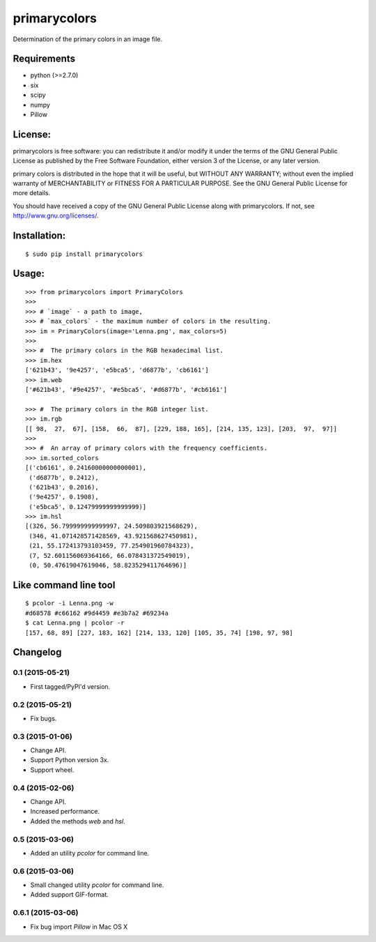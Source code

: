 =============
primarycolors
=============

Determination of the primary colors in an image file.


Requirements
============
* python (>=2.7.0)
* six
* scipy
* numpy
* Pillow


License:
========

primarycolors is free software: you can redistribute it and/or modify
it under the terms of the GNU General Public License as published by
the Free Software Foundation, either version 3 of the License, or
any later version.

primary colors is distributed in the hope that it will be useful,
but WITHOUT ANY WARRANTY; without even the implied warranty of
MERCHANTABILITY or FITNESS FOR A PARTICULAR PURPOSE.  See the
GNU General Public License for more details.

You should have received a copy of the GNU General Public License
along with primarycolors.  If not, see http://www.gnu.org/licenses/.

Installation:
=============
::

    $ sudo pip install primarycolors
    
Usage:
======
::

    >>> from primarycolors import PrimaryColors
    >>>
    >>> # `image` - a path to image,
    >>> # `max_colors` - the maximum number of colors in the resulting.
    >>> im = PrimaryColors(image='Lenna.png', max_colors=5)
    >>>
    >>> #  The primary colors in the RGB hexadecimal list.
    >>> im.hex
    ['621b43', '9e4257', 'e5bca5', 'd6877b', 'cb6161']
    >>> im.web
    ['#621b43', '#9e4257', '#e5bca5', '#d6877b', '#cb6161']

    >>> #  The primary colors in the RGB integer list.
    >>> im.rgb
    [[ 98,  27,  67], [158,  66,  87], [229, 188, 165], [214, 135, 123], [203,  97,  97]]
    >>>
    >>> #  An array of primary colors with the frequency coefficients.
    >>> im.sorted_colors
    [('cb6161', 0.24160000000000001),
     ('d6877b', 0.2412),
     ('621b43', 0.2016),
     ('9e4257', 0.1908),
     ('e5bca5', 0.12479999999999999)]
    >>> im.hsl
    [(326, 56.799999999999997, 24.509803921568629),
     (346, 41.071428571428569, 43.921568627450981),
     (21, 55.172413793103459, 77.254901960784323),
     (7, 52.601156069364166, 66.078431372549019),
     (0, 50.47619047619046, 58.823529411764696)]


Like command line tool
======================
::

    $ pcolor -i Lenna.png -w
    #d68578 #c66162 #9d4459 #e3b7a2 #69234a
    $ cat Lenna.png | pcolor -r
    [157, 68, 89] [227, 183, 162] [214, 133, 120] [105, 35, 74] [198, 97, 98]

Changelog
=========

0.1 (2015-05-21)
----------------

* First tagged/PyPI'd version.

0.2 (2015-05-21)
----------------

* Fix bugs.

0.3 (2015-01-06)
----------------

* Change API.
* Support Python version 3x.
* Support wheel.

0.4 (2015-02-06)
----------------

* Change API.
* Increased performance.
* Added the methods `web` and `hsl`.

0.5 (2015-03-06)
----------------

* Added an utility `pcolor` for command line.

0.6 (2015-03-06)
----------------

* Small changed utility `pcolor` for command line.
* Added support GIF-format.

0.6.1 (2015-03-06)
------------------

* Fix bug import `Pillow` in Mac OS X
